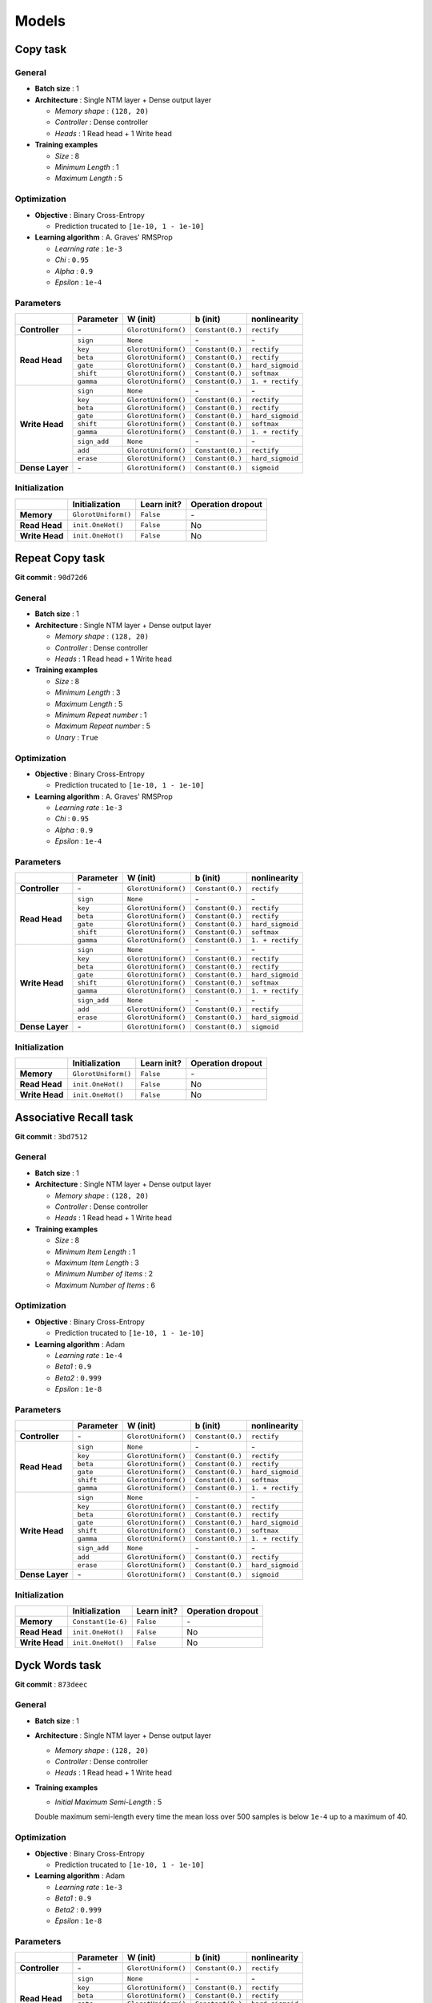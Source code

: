 Models
======

Copy task
---------

General
^^^^^^^
* **Batch size** : 1
* **Architecture** : Single NTM layer + Dense output layer

  - *Memory shape* : ``(128, 20)``
  - *Controller* : Dense controller
  - *Heads* : 1 Read head + 1 Write head

* **Training examples**

  - *Size* : 8
  - *Minimum Length* : 1
  - *Maximum Length* : 5

Optimization
^^^^^^^^^^^^
* **Objective** : Binary Cross-Entropy

  - Prediction trucated to ``[1e-10, 1 - 1e-10]``

* **Learning algorithm** : A. Graves' RMSProp

  - *Learning rate* : ``1e-3``
  - *Chi* : ``0.95``
  - *Alpha* : ``0.9``
  - *Epsilon* : ``1e-4``

Parameters
^^^^^^^^^^
+------------------+--------------+---------------------+------------------+------------------+
|                  | Parameter    | W (init)            |  b (init)        | nonlinearity     |
+==================+==============+=====================+==================+==================+
| **Controller**   | \-           | ``GlorotUniform()`` | ``Constant(0.)`` | ``rectify``      |
+------------------+--------------+---------------------+------------------+------------------+
|                  | ``sign``     | ``None``            | \-               | \-               |
| **Read Head**    +--------------+---------------------+------------------+------------------+
|                  | ``key``      | ``GlorotUniform()`` | ``Constant(0.)`` | ``rectify``      |
|                  +--------------+---------------------+------------------+------------------+
|                  | ``beta``     | ``GlorotUniform()`` | ``Constant(0.)`` | ``rectify``      |
|                  +--------------+---------------------+------------------+------------------+
|                  | ``gate``     | ``GlorotUniform()`` | ``Constant(0.)`` | ``hard_sigmoid`` |
|                  +--------------+---------------------+------------------+------------------+
|                  | ``shift``    | ``GlorotUniform()`` | ``Constant(0.)`` | ``softmax``      |
|                  +--------------+---------------------+------------------+------------------+
|                  | ``gamma``    | ``GlorotUniform()`` | ``Constant(0.)`` | ``1. + rectify`` |
+------------------+--------------+---------------------+------------------+------------------+
|                  | ``sign``     | ``None``            | \-               | \-               |
| **Write Head**   +--------------+---------------------+------------------+------------------+
|                  | ``key``      | ``GlorotUniform()`` | ``Constant(0.)`` | ``rectify``      |
|                  +--------------+---------------------+------------------+------------------+
|                  | ``beta``     | ``GlorotUniform()`` | ``Constant(0.)`` | ``rectify``      |
|                  +--------------+---------------------+------------------+------------------+
|                  | ``gate``     | ``GlorotUniform()`` | ``Constant(0.)`` | ``hard_sigmoid`` |
|                  +--------------+---------------------+------------------+------------------+
|                  | ``shift``    | ``GlorotUniform()`` | ``Constant(0.)`` | ``softmax``      |
|                  +--------------+---------------------+------------------+------------------+
|                  | ``gamma``    | ``GlorotUniform()`` | ``Constant(0.)`` | ``1. + rectify`` |
|                  +--------------+---------------------+------------------+------------------+
|                  | ``sign_add`` | ``None``            | \-               | \-               |
|                  +--------------+---------------------+------------------+------------------+
|                  | ``add``      | ``GlorotUniform()`` | ``Constant(0.)`` | ``rectify``      |
|                  +--------------+---------------------+------------------+------------------+
|                  | ``erase``    | ``GlorotUniform()`` | ``Constant(0.)`` | ``hard_sigmoid`` |
+------------------+--------------+---------------------+------------------+------------------+
| **Dense Layer**  | \-           | ``GlorotUniform()`` | ``Constant(0.)`` | ``sigmoid``      |
+------------------+--------------+---------------------+------------------+------------------+

Initialization
^^^^^^^^^^^^^^
+------------------+---------------------+-------------+-------------------+
|                  | Initialization      | Learn init? | Operation dropout |
+==================+=====================+=============+===================+
| **Memory**       | ``GlorotUniform()`` | ``False``   | \-                |
+------------------+---------------------+-------------+-------------------+
| **Read Head**    | ``init.OneHot()``   | ``False``   | No                |
+------------------+---------------------+-------------+-------------------+
| **Write Head**   | ``init.OneHot()``   | ``False``   | No                |
+------------------+---------------------+-------------+-------------------+


Repeat Copy task
----------------
**Git commit** : ``90d72d6``

General
^^^^^^^
* **Batch size** : 1
* **Architecture** : Single NTM layer + Dense output layer

  - *Memory shape* : ``(128, 20)``
  - *Controller* : Dense controller
  - *Heads* : 1 Read head + 1 Write head

* **Training examples**

  - *Size* : 8
  - *Minimum Length* : 3
  - *Maximum Length* : 5
  - *Minimum Repeat number* : 1
  - *Maximum Repeat number* : 5
  - *Unary* : ``True``

Optimization
^^^^^^^^^^^^
* **Objective** : Binary Cross-Entropy

  - Prediction trucated to ``[1e-10, 1 - 1e-10]``

* **Learning algorithm** : A. Graves' RMSProp

  - *Learning rate* : ``1e-3``
  - *Chi* : ``0.95``
  - *Alpha* : ``0.9``
  - *Epsilon* : ``1e-4``

Parameters
^^^^^^^^^^
+------------------+--------------+---------------------+------------------+------------------+
|                  | Parameter    | W (init)            |  b (init)        | nonlinearity     |
+==================+==============+=====================+==================+==================+
| **Controller**   | \-           | ``GlorotUniform()`` | ``Constant(0.)`` | ``rectify``      |
+------------------+--------------+---------------------+------------------+------------------+
|                  | ``sign``     | ``None``            | \-               | \-               |
| **Read Head**    +--------------+---------------------+------------------+------------------+
|                  | ``key``      | ``GlorotUniform()`` | ``Constant(0.)`` | ``rectify``      |
|                  +--------------+---------------------+------------------+------------------+
|                  | ``beta``     | ``GlorotUniform()`` | ``Constant(0.)`` | ``rectify``      |
|                  +--------------+---------------------+------------------+------------------+
|                  | ``gate``     | ``GlorotUniform()`` | ``Constant(0.)`` | ``hard_sigmoid`` |
|                  +--------------+---------------------+------------------+------------------+
|                  | ``shift``    | ``GlorotUniform()`` | ``Constant(0.)`` | ``softmax``      |
|                  +--------------+---------------------+------------------+------------------+
|                  | ``gamma``    | ``GlorotUniform()`` | ``Constant(0.)`` | ``1. + rectify`` |
+------------------+--------------+---------------------+------------------+------------------+
|                  | ``sign``     | ``None``            | \-               | \-               |
| **Write Head**   +--------------+---------------------+------------------+------------------+
|                  | ``key``      | ``GlorotUniform()`` | ``Constant(0.)`` | ``rectify``      |
|                  +--------------+---------------------+------------------+------------------+
|                  | ``beta``     | ``GlorotUniform()`` | ``Constant(0.)`` | ``rectify``      |
|                  +--------------+---------------------+------------------+------------------+
|                  | ``gate``     | ``GlorotUniform()`` | ``Constant(0.)`` | ``hard_sigmoid`` |
|                  +--------------+---------------------+------------------+------------------+
|                  | ``shift``    | ``GlorotUniform()`` | ``Constant(0.)`` | ``softmax``      |
|                  +--------------+---------------------+------------------+------------------+
|                  | ``gamma``    | ``GlorotUniform()`` | ``Constant(0.)`` | ``1. + rectify`` |
|                  +--------------+---------------------+------------------+------------------+
|                  | ``sign_add`` | ``None``            | \-               | \-               |
|                  +--------------+---------------------+------------------+------------------+
|                  | ``add``      | ``GlorotUniform()`` | ``Constant(0.)`` | ``rectify``      |
|                  +--------------+---------------------+------------------+------------------+
|                  | ``erase``    | ``GlorotUniform()`` | ``Constant(0.)`` | ``hard_sigmoid`` |
+------------------+--------------+---------------------+------------------+------------------+
| **Dense Layer**  | \-           | ``GlorotUniform()`` | ``Constant(0.)`` | ``sigmoid``      |
+------------------+--------------+---------------------+------------------+------------------+

Initialization
^^^^^^^^^^^^^^
+------------------+---------------------+-------------+-------------------+
|                  | Initialization      | Learn init? | Operation dropout |
+==================+=====================+=============+===================+
| **Memory**       | ``GlorotUniform()`` | ``False``   | \-                |
+------------------+---------------------+-------------+-------------------+
| **Read Head**    | ``init.OneHot()``   | ``False``   | No                |
+------------------+---------------------+-------------+-------------------+
| **Write Head**   | ``init.OneHot()``   | ``False``   | No                |
+------------------+---------------------+-------------+-------------------+


Associative Recall task
-----------------------
**Git commit** : ``3bd7512``

General
^^^^^^^
* **Batch size** : 1
* **Architecture** : Single NTM layer + Dense output layer

  - *Memory shape* : ``(128, 20)``
  - *Controller* : Dense controller
  - *Heads* : 1 Read head + 1 Write head

* **Training examples**

  - *Size* : 8
  - *Minimum Item Length* : 1
  - *Maximum Item Length* : 3
  - *Minimum Number of Items* : 2
  - *Maximum Number of Items* : 6

Optimization
^^^^^^^^^^^^
* **Objective** : Binary Cross-Entropy

  - Prediction trucated to ``[1e-10, 1 - 1e-10]``

* **Learning algorithm** : Adam

  - *Learning rate* : ``1e-4``
  - *Beta1* : ``0.9``
  - *Beta2* : ``0.999``
  - *Epsilon* : ``1e-8``

Parameters
^^^^^^^^^^
+------------------+--------------+---------------------+------------------+------------------+
|                  | Parameter    | W (init)            |  b (init)        | nonlinearity     |
+==================+==============+=====================+==================+==================+
| **Controller**   | \-           | ``GlorotUniform()`` | ``Constant(0.)`` | ``rectify``      |
+------------------+--------------+---------------------+------------------+------------------+
|                  | ``sign``     | ``None``            | \-               | \-               |
| **Read Head**    +--------------+---------------------+------------------+------------------+
|                  | ``key``      | ``GlorotUniform()`` | ``Constant(0.)`` | ``rectify``      |
|                  +--------------+---------------------+------------------+------------------+
|                  | ``beta``     | ``GlorotUniform()`` | ``Constant(0.)`` | ``rectify``      |
|                  +--------------+---------------------+------------------+------------------+
|                  | ``gate``     | ``GlorotUniform()`` | ``Constant(0.)`` | ``hard_sigmoid`` |
|                  +--------------+---------------------+------------------+------------------+
|                  | ``shift``    | ``GlorotUniform()`` | ``Constant(0.)`` | ``softmax``      |
|                  +--------------+---------------------+------------------+------------------+
|                  | ``gamma``    | ``GlorotUniform()`` | ``Constant(0.)`` | ``1. + rectify`` |
+------------------+--------------+---------------------+------------------+------------------+
|                  | ``sign``     | ``None``            | \-               | \-               |
| **Write Head**   +--------------+---------------------+------------------+------------------+
|                  | ``key``      | ``GlorotUniform()`` | ``Constant(0.)`` | ``rectify``      |
|                  +--------------+---------------------+------------------+------------------+
|                  | ``beta``     | ``GlorotUniform()`` | ``Constant(0.)`` | ``rectify``      |
|                  +--------------+---------------------+------------------+------------------+
|                  | ``gate``     | ``GlorotUniform()`` | ``Constant(0.)`` | ``hard_sigmoid`` |
|                  +--------------+---------------------+------------------+------------------+
|                  | ``shift``    | ``GlorotUniform()`` | ``Constant(0.)`` | ``softmax``      |
|                  +--------------+---------------------+------------------+------------------+
|                  | ``gamma``    | ``GlorotUniform()`` | ``Constant(0.)`` | ``1. + rectify`` |
|                  +--------------+---------------------+------------------+------------------+
|                  | ``sign_add`` | ``None``            | \-               | \-               |
|                  +--------------+---------------------+------------------+------------------+
|                  | ``add``      | ``GlorotUniform()`` | ``Constant(0.)`` | ``rectify``      |
|                  +--------------+---------------------+------------------+------------------+
|                  | ``erase``    | ``GlorotUniform()`` | ``Constant(0.)`` | ``hard_sigmoid`` |
+------------------+--------------+---------------------+------------------+------------------+
| **Dense Layer**  | \-           | ``GlorotUniform()`` | ``Constant(0.)`` | ``sigmoid``      |
+------------------+--------------+---------------------+------------------+------------------+

Initialization
^^^^^^^^^^^^^^
+------------------+---------------------+-------------+-------------------+
|                  | Initialization      | Learn init? | Operation dropout |
+==================+=====================+=============+===================+
| **Memory**       | ``Constant(1e-6)``  | ``False``   | \-                |
+------------------+---------------------+-------------+-------------------+
| **Read Head**    | ``init.OneHot()``   | ``False``   | No                |
+------------------+---------------------+-------------+-------------------+
| **Write Head**   | ``init.OneHot()``   | ``False``   | No                |
+------------------+---------------------+-------------+-------------------+


Dyck Words task
---------------
**Git commit** : ``873deec``

General
^^^^^^^
* **Batch size** : 1
* **Architecture** : Single NTM layer + Dense output layer

  - *Memory shape* : ``(128, 20)``
  - *Controller* : Dense controller
  - *Heads* : 1 Read head + 1 Write head

* **Training examples**

  - *Initial Maximum Semi-Length* : 5
  Double maximum semi-length every time the mean loss over 500 samples is below ``1e-4`` up to a maximum of 40.

Optimization
^^^^^^^^^^^^
* **Objective** : Binary Cross-Entropy

  - Prediction trucated to ``[1e-10, 1 - 1e-10]``

* **Learning algorithm** : Adam

  - *Learning rate* : ``1e-3``
  - *Beta1* : ``0.9``
  - *Beta2* : ``0.999``
  - *Epsilon* : ``1e-8``

Parameters
^^^^^^^^^^
+------------------+--------------+---------------------+------------------+------------------+
|                  | Parameter    | W (init)            |  b (init)        | nonlinearity     |
+==================+==============+=====================+==================+==================+
| **Controller**   | \-           | ``GlorotUniform()`` | ``Constant(0.)`` | ``rectify``      |
+------------------+--------------+---------------------+------------------+------------------+
|                  | ``sign``     | ``None``            | \-               | \-               |
| **Read Head**    +--------------+---------------------+------------------+------------------+
|                  | ``key``      | ``GlorotUniform()`` | ``Constant(0.)`` | ``rectify``      |
|                  +--------------+---------------------+------------------+------------------+
|                  | ``beta``     | ``GlorotUniform()`` | ``Constant(0.)`` | ``rectify``      |
|                  +--------------+---------------------+------------------+------------------+
|                  | ``gate``     | ``GlorotUniform()`` | ``Constant(0.)`` | ``hard_sigmoid`` |
|                  +--------------+---------------------+------------------+------------------+
|                  | ``shift``    | ``GlorotUniform()`` | ``Constant(0.)`` | ``softmax``      |
|                  +--------------+---------------------+------------------+------------------+
|                  | ``gamma``    | ``GlorotUniform()`` | ``Constant(0.)`` | ``1. + rectify`` |
+------------------+--------------+---------------------+------------------+------------------+
|                  | ``sign``     | ``None``            | \-               | \-               |
| **Write Head**   +--------------+---------------------+------------------+------------------+
|                  | ``key``      | ``GlorotUniform()`` | ``Constant(0.)`` | ``rectify``      |
|                  +--------------+---------------------+------------------+------------------+
|                  | ``beta``     | ``GlorotUniform()`` | ``Constant(0.)`` | ``rectify``      |
|                  +--------------+---------------------+------------------+------------------+
|                  | ``gate``     | ``GlorotUniform()`` | ``Constant(0.)`` | ``hard_sigmoid`` |
|                  +--------------+---------------------+------------------+------------------+
|                  | ``shift``    | ``GlorotUniform()`` | ``Constant(0.)`` | ``softmax``      |
|                  +--------------+---------------------+------------------+------------------+
|                  | ``gamma``    | ``GlorotUniform()`` | ``Constant(0.)`` | ``1. + rectify`` |
|                  +--------------+---------------------+------------------+------------------+
|                  | ``sign_add`` | ``None``            | \-               | \-               |
|                  +--------------+---------------------+------------------+------------------+
|                  | ``add``      | ``GlorotUniform()`` | ``Constant(0.)`` | ``rectify``      |
|                  +--------------+---------------------+------------------+------------------+
|                  | ``erase``    | ``GlorotUniform()`` | ``Constant(0.)`` | ``hard_sigmoid`` |
+------------------+--------------+---------------------+------------------+------------------+
| **Dense Layer**  | \-           | ``GlorotUniform()`` | ``Constant(0.)`` | ``sigmoid``      |
+------------------+--------------+---------------------+------------------+------------------+

Initialization
^^^^^^^^^^^^^^
+------------------+---------------------+-------------+-------------------+
|                  | Initialization      | Learn init? | Operation dropout |
+==================+=====================+=============+===================+
| **Memory**       | ``Constant(1e-6)``  | ``False``   | \-                |
+------------------+---------------------+-------------+-------------------+
| **Read Head**    | ``init.OneHot()``   | ``False``   | No                |
+------------------+---------------------+-------------+-------------------+
| **Write Head**   | ``init.OneHot()``   | ``False``   | No                |
+------------------+---------------------+-------------+-------------------+
